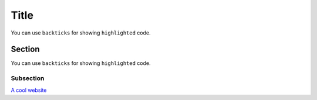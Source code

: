 Title
=====

You can use ``backticks`` for showing ``highlighted`` code.

Section
-------

You can use ``backticks`` for showing ``highlighted`` code.

Subsection
~~~~~~~~~~

`A cool website`_

.. _A cool website: http://sphinx-doc.org
